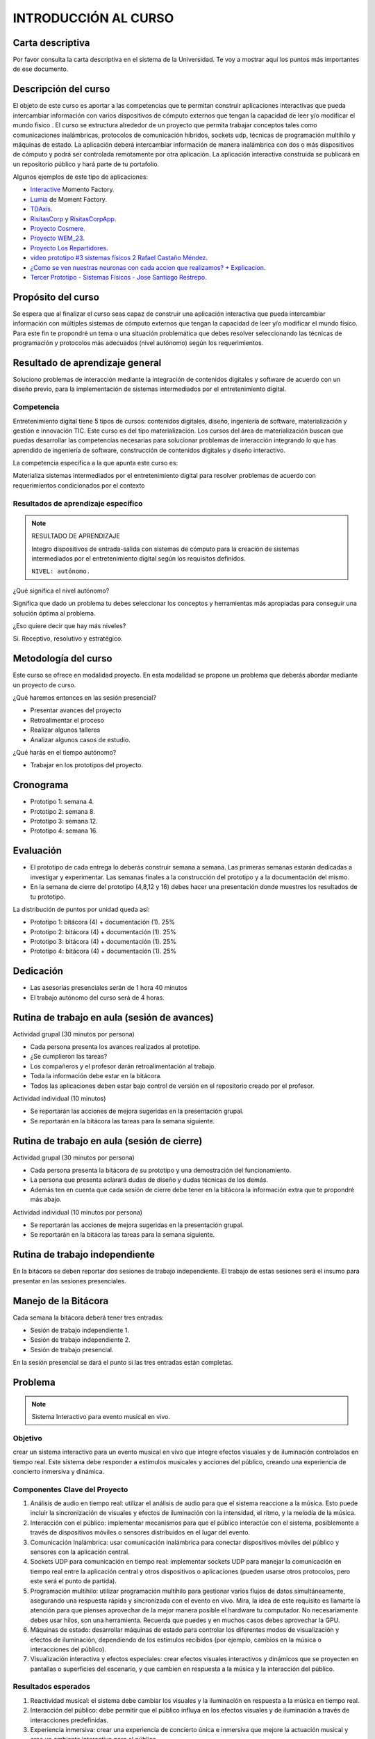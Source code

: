 INTRODUCCIÓN AL CURSO 
=======================

Carta descriptiva
--------------------

Por favor consulta la carta descriptiva en el sistema de la Universidad. Te voy a 
mostrar aquí los puntos más importantes de ese documento.

Descripción del curso
----------------------

El objeto de este curso es aportar a las competencias que te permitan construir aplicaciones 
interactivas que pueda intercambiar información con varios dispositivos de cómputo externos 
que tengan la capacidad de leer y/o modificar el mundo físico . El curso se estructura 
alrededor de un proyecto que permita trabajar conceptos tales como comunicaciones inalámbricas, 
protocolos de comunicación híbridos, sockets udp, técnicas de programación multihilo y 
máquinas de estado. La aplicación deberá intercambiar información de manera inalámbrica 
con dos o más dispositivos de cómputo y podrá ser controlada remotamente por 
otra aplicación. La aplicación interactiva construida se publicará en un repositorio público 
y hará parte de tu portafolio.

Algunos ejemplos de este tipo de aplicaciones:

* `Interactive <https://momentfactory.com/reel/interactive-demo>`__ Momento Factory.
* `Lumia <https://momentfactory.com/reel/lumina-night-walks-demo>`__ de Moment Factory.
* `TDAxis <https://tdaxis.github.io/>`__.
* `RisitasCorp <https://github.com/juanferfranco/RisitasCorp_Rider>`__ y 
  `RisitasCorpApp <https://github.com/juanferfranco/RisitasCorp_App>`__.
* `Proyecto Cosmere <https://github.com/juanferfranco/FisInt2>`__.
* `Proyecto WEM_23 <https://github.com/juanferfranco/WEM_23>`__.
* `Proyecto Los Repartidores <https://github.com/juanferfranco/INTERACTIVOS_2_REPARTIDOR>`__.
* `video prototipo #3 sistemas físicos 2 Rafael Castaño Méndez <https://youtu.be/AVl84DJk1r4?si=D8vele5TJEv-vAyM>`__.
* `¿Como se ven nuestras neuronas con cada accion que realizamos? + Explicacion <https://youtu.be/Vl3FXVoz-V4?si=PQl7JUfh9_kppABJ>`__.
* `Tercer Prototipo - Sistemas Físicos - Jose Santiago Restrepo <https://youtu.be/OksQ4hUmVkQ?si=4Fh4ByuuurN2uQ0J>`__.

Propósito del curso
---------------------

Se espera que al finalizar el curso seas capaz de construir una aplicación 
interactiva que pueda intercambiar información con múltiples sistemas de cómputo externos 
que tengan la capacidad de leer y/o modificar el mundo físico. Para este fin te propondré un 
tema o una situación problemática que debes resolver seleccionando las técnicas 
de programación y protocolos más adecuados (nivel autónomo) según los requerimientos. 


Resultado de aprendizaje general 
-----------------------------------

Soluciono problemas de interacción mediante la integración de contenidos digitales y 
software de acuerdo con un diseño previo, para la implementación de sistemas intermediados 
por el entretenimiento digital. 

Competencia
*************

Entretenimiento digital tiene 5 tipos de cursos: contenidos digitales, diseño, 
ingeniería de software, materialización y gestión e innovación TIC. 
Este curso es del tipo materialización. Los cursos del área de materialización buscan 
que puedas desarrollar las competencias necesarias para solucionar problemas de 
interacción integrando lo que has aprendido de ingeniería de software, construcción 
de contenidos digitales y diseño interactivo.

La competencia específica a la que apunta este curso es:

Materializa sistemas intermediados por el entretenimiento digital para resolver problemas 
de acuerdo con requerimientos condicionados por el contexto

Resultados de aprendizaje específico
***************************************

.. note:: RESULTADO DE APRENDIZAJE

    Integro dispositivos de entrada-salida con sistemas de cómputo para la creación de sistemas 
    intermediados por el entretenimiento digital según los requisitos definidos.

    ``NIVEL: autónomo.``

¿Qué significa el nivel autónomo?

Significa que dado un problema tu debes seleccionar los conceptos y herramientas más 
apropiadas para conseguir una solución óptima al problema.

¿Eso quiere decir que hay más niveles?

Si. Receptivo, resolutivo y estratégico.

Metodología del curso
----------------------

Este curso se ofrece en modalidad proyecto. En esta modalidad se propone un problema que 
deberás abordar mediante un proyecto de curso.

¿Qué haremos entonces en las sesión presencial?

* Presentar avances del proyecto
* Retroalimentar el proceso
* Realizar algunos talleres
* Analizar algunos casos de estudio.

¿Qué harás en el tiempo autónomo?

* Trabajar en los prototipos del proyecto.

Cronograma
-----------

* Prototipo 1: semana 4.
* Prototipo 2: semana 8.
* Prototipo 3: semana 12.
* Prototipo 4: semana 16.

Evaluación 
-----------

* El prototipo de cada entrega lo deberás construir semana a semana. Las primeras 
  semanas estarán dedicadas a investigar y experimentar. Las semanas 
  finales a la construcción del prototipo y a la documentación del mismo.
* En la semana de cierre del prototipo (4,8,12 y 16) debes hacer una presentación
  donde muestres los resultados de tu prototipo.

La distribución de puntos por unidad queda así:


* Prototipo 1: bitácora (4) + documentación (1). 25%
* Prototipo 2: bitácora (4) + documentación (1). 25%
* Prototipo 3: bitácora (4) + documentación (1). 25%
* Prototipo 4: bitácora (4) + documentación (1). 25%

Dedicación 
------------

* Las asesorías presenciales serán de 1 hora 40 minutos
* El trabajo autónomo del curso será de 4 horas.

Rutina de trabajo en aula (sesión de avances)  
------------------------------------------------

Actividad grupal (30 minutos por persona)

* Cada persona presenta los avances realizados al prototipo.
* ¿Se cumplieron las tareas?
* Los compañeros y el profesor darán retroalimentación al trabajo.
* Toda la información debe estar en la bitácora.
* Todos las aplicaciones deben estar bajo control de versión en 
  el repositorio creado por el profesor.

Actividad individual (10 minutos)

* Se reportarán las acciones de mejora sugeridas en la presentación grupal.
* Se reportarán en la bitácora las tareas para la semana siguiente.


Rutina de trabajo en aula (sesión de cierre)  
------------------------------------------------

Actividad grupal (30 minutos por persona)

* Cada persona presenta la bitácora de su prototipo y una 
  demostración del funcionamiento.
* La persona que presenta aclarará dudas de diseño y dudas técnicas
  de los demás.
* Además ten en cuenta que cada sesión de cierre debe tener 
  en la bitácora la información extra que te propondré más abajo.

Actividad individual (10 minutos por persona)

* Se reportarán las acciones de mejora sugeridas en la presentación grupal.
* Se reportarán en la bitácora las tareas para la semana siguiente.


Rutina de trabajo independiente 
---------------------------------

En la bitácora se deben reportar dos sesiones de trabajo 
independiente. El trabajo de estas sesiones será el insumo 
para presentar en las sesiones presenciales.

Manejo de la Bitácora
------------------------

Cada semana la bitácora deberá tener tres entradas:

* Sesión de trabajo independiente 1.
* Sesión de trabajo independiente 2.
* Sesión de trabajo presencial.

En la sesión presencial se dará el punto si las tres entradas 
están completas.

Problema
------------

.. note::
  Sistema Interactivo para evento musical en vivo.

Objetivo
**********
crear un sistema interactivo para un evento musical en vivo que integre efectos visuales y 
de iluminación controlados en tiempo real. Este sistema debe responder a estímulos musicales y acciones del público, 
creando una experiencia de concierto inmersiva y dinámica.

Componentes Clave del Proyecto
*********************************

#. Análisis de audio en tiempo real: utilizar el análisis de audio para que el sistema reaccione a la música. 
   Esto puede incluir la sincronización de visuales y efectos de iluminación con la intensidad, el ritmo, y 
   la melodía de la música.
#. Interacción con el público: implementar mecanismos para que el público interactúe con el sistema, posiblemente 
   a través de dispositivos móviles o sensores distribuidos en el lugar del evento.

#. Comunicación Inalámbrica: usar comunicación inalámbrica para conectar dispositivos móviles del público y sensores 
   con la aplicación central.
#. Sockets UDP para comunicación en tiempo real: implementar sockets UDP para manejar la comunicación en tiempo real 
   entre la aplicación central y otros dispositivos o aplicaciones (pueden usarse otros protocolos, pero este 
   será el punto de partida).
#. Programación multihilo: utilizar programación multihilo para gestionar varios flujos de datos simultáneamente, 
   asegurando una respuesta rápida y sincronizada con el evento en vivo. Mira, la idea de este requisito es llamarte 
   la atención para que pienses aprovechar de la mejor manera posible el hardware tu computador. No necesariamente 
   debes usar hilos, son una herramienta. Recuerda que puedes y en muchos casos debes aprovechar la GPU.
#. Máquinas de estado: desarrollar máquinas de estado para controlar los diferentes modos de visualización y 
   efectos de iluminación, dependiendo de los estímulos recibidos (por ejemplo, cambios en la música o interacciones del público).
#. Visualización interactiva y efectos especiales: crear efectos visuales interactivos y dinámicos que se proyecten en 
   pantallas o superficies del escenario, y que cambien en respuesta a la música y la interacción del público.

Resultados esperados
***********************

#. Reactividad musical: el sistema debe cambiar los visuales y la iluminación en respuesta a la música en tiempo real.
#. Interacción del público: debe permitir que el público influya en los efectos visuales y de iluminación a través 
   de interacciones predefinidas.
#. Experiencia inmersiva: crear una experiencia de concierto única e inmersiva que mejore la actuación musical y 
   cree un ambiente interactivo para el público.

Este proyecto te brindará la oportunidad de explorar cómo la tecnología puede mejorar las experiencias de 
entretenimiento, particularmente en eventos en vivo. Además, te desafía a pensar en formas creativas de integrar 
la interactividad y la tecnología en el arte del espectáculo, una habilidad cada vez más demandada en la 
industria del entretenimiento digital.

Entradas extras en la bitácora para los cierres de prototipo
--------------------------------------------------------------

Para los prototipos 1 a 3

* El código de todos los proyectos de software involucrados.
* Explicar el diseño conceptual de la aplicación y cómo va evolucionando 
  con cada prototipo.
* Enlace a un video con el resultado final del prototipo funcionando.

Para el prototipo 4:

* Versión final del código de todos los dispositivos de cómputo involucrados.
* Explicar el diseño conceptual de la aplicación.
* Un documento tipo tutorial con el cual una persona que no conozca 
  tu proyecto pueda reproducirlo y probarlo.
* El enlace a un video donde muestres en funcionamiento el prototipo final.
* Un enlace a tu portafolio donde se vea la publicación de este trabajo.


Bitácora de trabajo  
--------------------

`Aquí <https://classroom.github.com/a/r5q3W_4V>`__ podrás encontrar el enlace a tu bitácora 
personal para el curso.
